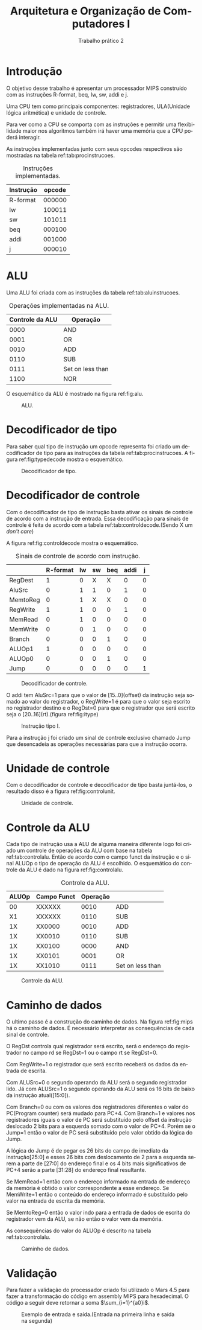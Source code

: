 #+TITLE: Arquitetura e Organização de Computadores I
#+SUBTITLE: Trabalho prático 2
#+AUTHOR: Heitor Lourenço Werneck
#+EMAIL: heitorwerneck@hotmail.com
#+LANGUAGE: pt
#+OPTIONS: ^:nil email:nil author:nil toc:nil
#+LATEX_HEADER: \author{Heitor Lourenço Werneck \\{\href{mailto:heitorwerneck@hotmail.com}{heitorwerneck@hotmail.com}}}
#+LATEX_HEADER: \usepackage[AUTO]{babel}
#+LATEX_HEADER: \usepackage{mathtools}
#+LATEX_HEADER: \usepackage[binary-units=true]{siunitx}
#+LATEX_HEADER: \usepackage[top=0.5cm,bottom=1.5cm,left=2cm,right=2cm]{geometry}
#+LATEX_HEADER: \usepackage{mdframed}
#+LATEX_HEADER: \usepackage{listings}
#+LATEX_HEADER: \usepackage[noend]{algpseudocode}
#+LATEX_HEADER: \usepackage{algorithm}
#+LATEX_HEADER: \usepackage{color}
#+LATEX_HEADER: \usepackage{tikz}

#+latex_class_options: [12pt]
#+begin_export latex

\lstdefinelanguage{mips}{%
  % so listings can detect directives and register names
  alsoletter={.\$},
  % strings, characters, and comments
  morestring=[b]",
  morestring=[b]',
  morecomment=[l]\#,
  % instructions
  morekeywords={[1]abs,abs.d,abs.s,add,add.d,add.s,addi,addiu,addu,%
    and,andi,b,bc1f,bc1t,beq,beqz,bge,bgeu,bgez,bgezal,bgt,bgtu,%
    bgtz,ble,bleu,blez,blt,bltu,bltz,bltzal,bne,bnez,break,c.eq.d,%
    c.eq.s,c.le.d,c.le.s,c.lt.d,c.lt.s,ceil.w.d,ceil.w.s,clo,clz,%
    cvt.d.s,cvt.d.w,cvt.s.d,cvt.s.w,cvt.w.d,cvt.w.s,div,div.d,div.s,%
    divu,eret,floor.w.d,floor.w.s,j,jal,jalr,jr,l.d,l.s,la,lb,lbu,%
    ld,ldc1,lh,lhu,li,ll,lui,lw,lwc1,lwl,lwr,madd,maddu,mfc0,mfc1,%
    mfc1.d,mfhi,mflo,mov.d,mov.s,move,movf,movf.d,movf.s,movn,movn.d,%
    movn.s,movt,movt.d,movt.s,movz,movz.d,movz.s,msub,msubu,mtc0,mtc1,%
    mtc1.d,mthi,mtlo,mul,mul.d,mul.s,mulo,mulou,mult,multu,mulu,neg,%
    neg.d,neg.s,negu,nop,nor,not,or,ori,rem,remu,rol,ror,round.w.d,%
    round.w.s,s.d,s.s,sb,sc,sd,sdc1,seq,sge,sgeu,sgt,sgtu,sh,sle,%
    sleu,sll,sllv,slt,slti,sltiu,sltu,sne,sqrt.d,sqrt.s,sra,srav,srl,%
    srlv,sub,sub.d,sub.s,subi,subiu,subu,sw,swc1,swl,swr,syscall,teq,%
    teqi,tge,tgei,tgeiu,tgeu,tlt,tlti,tltiu,tltu,tne,tnei,trunc.w.d,%
    trunc.w.s,ulh,ulhu,ulw,ush,usw,xor,xori},
  % assembler directives
  morekeywords={[2].align,.ascii,.asciiz,.byte,.data,.double,.extern,%
    .float,.globl,.half,.kdata,.ktext,.set,.space,.text,.word},
  % register names
  morekeywords={[3]\$0,\$1,\$2,\$3,\$4,\$5,\$6,\$7,\$8,\$9,\$10,\$11,%
    \$12,\$13,\$14,\$15,\$16,\$17,\$18,\$19,\$20,\$21,\$22,\$23,\$24,%
    \$25,\$26,\$27,\$28,\$29,\$30,\$31,%
    \$zero,\$at,\$v0,\$v1,\$a0,\$a1,\$a2,\$a3,\$t0,\$t1,\$t2,\$t3,\$t4,
    \$t5,\$t6,\$t7,\$s0,\$s1,\$s2,\$s3,\$s4,\$s5,\$s6,\$s7,\$t8,\$t9,%
    \$k0,\$k1,\$gp,\$sp,\$fp,\$ra},
}[strings,comments,keywords]

#+end_export

#+begin_export latex

\definecolor{dkgreen}{rgb}{0,0.6,0}
\definecolor{gray}{rgb}{0.5,0.5,0.5}
\definecolor{mauve}{rgb}{0.58,0,0.82}

\lstset{ %
literate=
{á}{{\'a}}1
{à}{{\`a}}1
{ã}{{\~a}}1
{é}{{\'e}}1
{ê}{{\^e}}1
{í}{{\'i}}1
{ó}{{\'o}}1
{õ}{{\~o}}1
{ú}{{\'u}}1
{ü}{{\"u}}1
{ç}{{\c{c}}}1,
  language=mips,       % the language of the code
  basicstyle=\footnotesize,       % the size of the fonts that are used for the code
  numbers=left,                   % where to put the line-numbers
  numberstyle=\tiny\color{gray},  % the style that is used for the line-numbers
  stepnumber=1,                   % the step between two line-numbers. If it's 1, each line 
                                  % will be numbered
  numbersep=5pt,                  % how far the line-numbers are from the code
  backgroundcolor=\color{white},  % choose the background color. You must add \usepackage{color}
  showspaces=false,               % show spaces adding particular underscores
  showstringspaces=false,         % underline spaces within strings
  showtabs=false,                 % show tabs within strings adding particular underscores
  frame=single,                   % adds a frame around the code
  rulecolor=\color{black},        % if not set, the frame-color may be changed on line-breaks within not-black text (e.g. commens (green here))
  tabsize=4,                      % sets default tabsize to 2 spaces
  captionpos=b,                   % sets the caption-position to bottom
  breaklines=true,                % sets automatic line breaking
  breakatwhitespace=false,        % sets if automatic breaks should only happen at whitespace
  title=\lstname,                 % show the filename of files included with \lstinputlisting;
                                  % also try caption instead of title
  keywordstyle=\color{blue},          % keyword style
  commentstyle=\color{dkgreen},       % comment style
  stringstyle=\color{mauve},         % string literal style
  escapeinside={\%*}{*)},            % if you want to add a comment within your code
  morekeywords={*,...}               % if you want to add more keywords to the set
}
#+end_export
* Introdução

  O objetivo desse trabalho é apresentar um processador MIPS construído com as instruções R-format, beq, lw, sw, addi e j.

Uma CPU tem como principais componentes: registradores, ULA(Unidade lógica aritmética) e unidade de controle.

Para ver como a CPU se comporta com as instruções e permitir uma flexibilidade maior nos algoritmos também irá haver uma memória que a CPU poderá interagir.

As instruções implementadas junto com seus opcodes respectivos são mostradas na tabela ref:tab:procinstrucoes.

#+ATTR_LATEX: :align |l|l|
#+CAPTION: Instruções implementadas.
#+NAME: tab:procinstrucoes
|-----------+--------|
| Instrução | opcode |
|-----------+--------|
| R-format  | 000000 |
| lw        | 100011 |
| sw        | 101011 |
| beq       | 000100 |
| addi      | 001000 |
| j         | 000010 |
|-----------+--------|



* ALU
Uma ALU foi criada com as instruções da tabela ref:tab:aluinstrucoes.

#+ATTR_LATEX: :align |l|l|
#+CAPTION: Operações implementadas na ALU.
#+NAME: tab:aluinstrucoes
|-----------------+------------------|
| Controle da ALU | Operação         |
|-----------------+------------------|
|            0000 | AND              |
|            0001 | OR               |
|            0010 | ADD              |
|            0110 | SUB              |
|            0111 | Set on less than |
|            1100 | NOR              |
|-----------------+------------------|

O esquemático da ALU é mostrado na figura ref:fig:alu. 

#+ATTR_LATEX: :width 300px
#+CAPTION: ALU.
#+NAME: fig:alu
[[./alu.png]]

* Decodificador de tipo

Para saber qual tipo de instrução um opcode representa foi criado um decodificador de tipo para as instruções da tabela ref:tab:procinstrucoes. A figura ref:fig:typedecode mostra o esquemático.

#+CAPTION: Decodificador de tipo.
#+NAME: fig:typedecode
[[./typedecode.png]]


* Decodificador de controle

Com o decodificador de tipo de instrução basta ativar os sinais de controle de acordo com a instrução de entrada. Essa decodificação para sinais de controle é feita de acordo com a tabela ref:tab:controldecode.(Sendo X um /don't care/)

A figura ref:fig:controldecode mostra o esquemático.

#+CAPTION: Sinais de controle de acordo com instrução.
#+attr_latex: :align l|c|c|c|c|c|c|
#+NAME:tab:controldecode
|          | R-format | lw | sw | beq | addi | j |
|----------+----------+----+----+-----+------+---|
| RegDest  |        1 |  0 |  X |   X |    0 | 0 |
| AluSrc   |        0 |  1 |  1 |   0 |    1 | 0 |
| MemtoReg |        0 |  1 |  X |   X |    0 | 0 |
| RegWrite |        1 |  1 |  0 |   0 |    1 | 0 |
| MemRead  |        0 |  1 |  0 |   0 |    0 | 0 |
| MemWrite |        0 |  0 |  1 |   0 |    0 | 0 |
| Branch   |        0 |  0 |  0 |   1 |    0 | 0 |
| ALUOp1   |        1 |  0 |  0 |   0 |    0 | 0 |
| ALUOp0   |        0 |  0 |  0 |   1 |    0 | 0 |
| Jump     |        0 |  0 |  0 |   0 |    0 | 1 |

#+CAPTION: Decodificador de controle.
#+NAME: fig:controldecode
#+attr_latex: :width 300px
[[./controldecode.png]]

O addi tem AluSrc=1 para que o valor de [15..0](offset) da instrução seja somado ao valor do registrador, o RegWrite=1 é para que o valor seja escrito no registrador destino e o RegDst=0 para que o registrador que será escrito seja o [20..16](rt).(figura ref:fig:itype)

#+CAPTION: Instrução tipo I.
#+NAME: fig:itype
#+attr_latex: :width 230px
[[./itype.png]]

Para a instrução j foi criado um sinal de controle exclusivo chamado Jump que desencadeia as operações necessárias para que a instrução ocorra.

* Unidade de controle

Com o decodificador de controle e decodificador de tipo basta juntá-los, o resultado disso é a figura ref:fig:controlunit.

#+CAPTION: Unidade de controle.
#+NAME: fig:controlunit
[[./controlunit.png]]

* Controle da ALU

Cada tipo de instrução usa a ALU de alguma maneira diferente logo foi criado um controle de operações da ALU com base na tabela ref:tab:controlalu. Então de acordo com o campo funct da instrução e o sinal ALUOp o tipo de operação da ALU é escolhido. O esquemático do controle da ALU é dado na figura ref:fig:controlalu.

#+CAPTION:Controle da ALU.
#+attr_latex: :align |c|c|c|l
#+NAME:tab:controlalu
| ALUOp | Campo Funct | Operação |                  |
|-------+-------------+----------+------------------|
|    00 | XXXXXX      |     0010 | ADD              |
|    X1 | XXXXXX      |     0110 | SUB              |
|    1X | XX0000      |     0010 | ADD              |
|    1X | XX0010      |     0110 | SUB              |
|    1X | XX0100      |     0000 | AND              |
|    1X | XX0101      |     0001 | OR               |
|    1X | XX1010      |     0111 | Set on less than |
|-------+-------------+----------+------------------|

#+CAPTION:Controle da ALU.
#+attr_latex: :width 330px
#+NAME:fig:controlalu
[[./controlalu.png]]

* Caminho de dados
O ultimo passo é a construção do caminho de dados. Na figura ref:fig:mips há o caminho de dados. É necessário interpretar as consequências de cada sinal de controle.

O RegDst controla qual registrador será escrito, será o endereço do registrador no campo rd se RegDst=1 ou o campo rt se RegDst=0.

Com RegWrite=1 o registrador que será escrito receberá os dados da entrada de escrita.

Com ALUSrc=0 o segundo operando da ALU será o segundo registrador lido. Já com ALUSrc=1 o segundo operando da ALU será os 16 bits de baixo da instrução atual([15:0]).

Com Branch=0 ou com os valores dos registradores diferentes o valor do PC(Program counter) será mudado para PC+4. Com Branch=1 e valores nos registradores iguais o valor de PC será substituído pelo offset da instrução deslocado 2 bits para a esquerda somado com o valor de PC+4. Porém se o Jump=1 então o valor de PC será substituído pelo valor obtido da lógica do Jump.

A lógica do Jump é de pegar os 26 bits do campo de imediato da instrução[25:0] e esses 26 bits com deslocamento de 2 para a esquerda serem a parte de [27:0] do endereço final e os 4 bits mais significativos de PC+4 serão a parte [31:28] do endereço final resultante.

Se MemRead=1 então com o endereço informado na entrada de endereço da memória é obtido o valor correspondente a esse endereço. Se MemWrite=1 então o conteúdo do endereço informado é substituído pelo valor na entrada de escrita da memória.

Se MemtoReg=0 então o valor indo para a entrada de dados de escrita do registrador vem da ALU, se não então o valor vem da memória.

As consequências do valor do ALUOp é descrito na tabela ref:tab:controlalu.


#+attr_latex: :width 450px
#+CAPTION:Caminho de dados.
#+NAME: fig:mips
[[./mips.png]]

* Validação

Para fazer a validação do processador criado foi utilizado o Mars 4.5 para fazer a transformação do código em assembly MIPS para hexadecimal. O código a seguir deve retornar a soma $\sum_{i=1}^{a0}i$.

#+begin_export latex
\begin{lstlisting}[language = mips]
lw $t0,0($zero)
# cumulative sum f(a0)
add $t1,$zero,$zero
sum_loop:
beq $t0,$zero,sum_exit
add $t1,$t1,$t0
addi $t0,$t0,-1
j sum_loop
sum_exit:
sw $t1,4($zero)
\end{lstlisting}
#+end_export


#+CAPTION: Exemplo de entrada e saída.(Entrada na primeira linha e saída na segunda)
#+attr_latex: :width 100px
[[./example1.png]]
